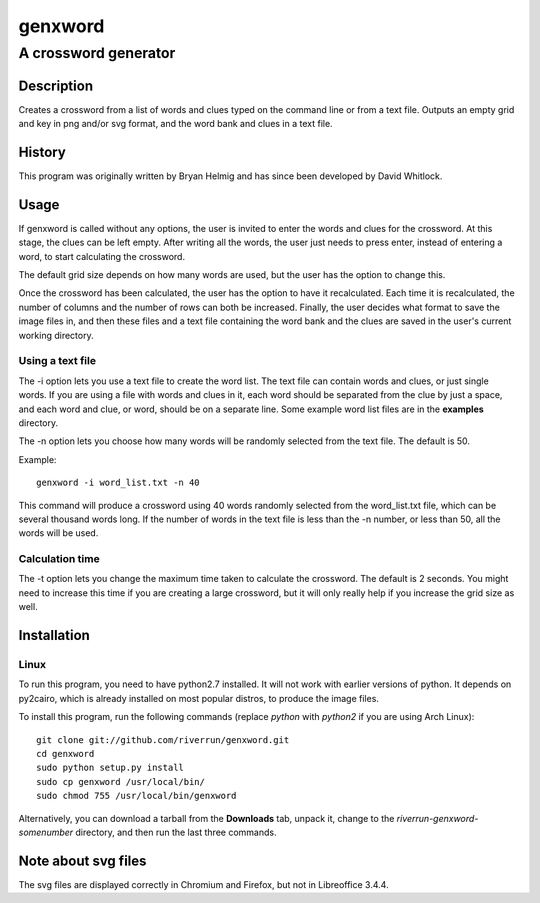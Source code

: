 ========
genxword
========

---------------------
A crossword generator
---------------------

Description
===========

Creates a crossword from a list of words and clues typed on the command line 
or from a text file. Outputs an empty grid and key in png and/or svg format, 
and the word bank and clues in a text file.

History
=======

This program was originally written by Bryan Helmig and has since been developed by David Whitlock. 

Usage
=====

If genxword is called without any options, the user is invited to enter the words and clues for the crossword. 
At this stage, the clues can be left empty. After writing all the words, the user just needs to press enter, 
instead of entering a word, to start calculating the crossword.

The default grid size depends on how many words are used, but the user has the option to change this.

Once the crossword has been calculated, the user has the option to have it recalculated. 
Each time it is recalculated, the number of columns and the number of rows can both be increased. 
Finally, the user decides what format to save the image files in, and then these files 
and a text file containing the word bank and the clues are saved in the user's current working directory.

Using a text file
-----------------

The -i option lets you use a text file to create the word list. The text file can contain words and clues, or just single words. 
If you are using a file with words and clues in it, each word should be separated from the clue by just a space, 
and each word and clue, or word, should be on a separate line. Some example word list files are in the **examples** directory.

The -n option lets you choose how many words will be randomly selected from the text file. The default is 50.

Example::

    genxword -i word_list.txt -n 40

This command will produce a crossword using 40 words randomly selected from the word_list.txt file, which can be several thousand words long.
If the number of words in the text file is less than the -n number, or less than 50, all the words will be used.

Calculation time
----------------

The -t option lets you change the maximum time taken to calculate the crossword. The default is 2 seconds. 
You might need to increase this time if you are creating a large crossword, but it will only really help 
if you increase the grid size as well.

Installation
============

Linux
-----

To run this program, you need to have python2.7 installed. It will not work with earlier versions of python. 
It depends on py2cairo, which is already installed on most popular distros, to produce the image files.

To install this program, run the following commands (replace *python* with *python2* if you are using Arch Linux)::

    git clone git://github.com/riverrun/genxword.git
    cd genxword
    sudo python setup.py install
    sudo cp genxword /usr/local/bin/
    sudo chmod 755 /usr/local/bin/genxword

Alternatively, you can download a tarball from the **Downloads** tab, unpack it, change to the *riverrun-genxword-somenumber* 
directory, and then run the last three commands.

Note about svg files
====================

The svg files are displayed correctly in Chromium and Firefox, but not in Libreoffice 3.4.4.
